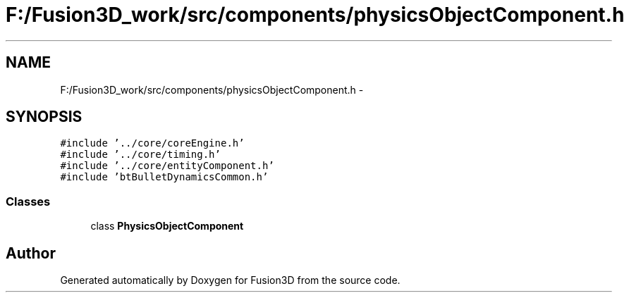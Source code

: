 .TH "F:/Fusion3D_work/src/components/physicsObjectComponent.h" 3 "Tue Nov 24 2015" "Version 0.0.0.1" "Fusion3D" \" -*- nroff -*-
.ad l
.nh
.SH NAME
F:/Fusion3D_work/src/components/physicsObjectComponent.h \- 
.SH SYNOPSIS
.br
.PP
\fC#include '\&.\&./core/coreEngine\&.h'\fP
.br
\fC#include '\&.\&./core/timing\&.h'\fP
.br
\fC#include '\&.\&./core/entityComponent\&.h'\fP
.br
\fC#include 'btBulletDynamicsCommon\&.h'\fP
.br

.SS "Classes"

.in +1c
.ti -1c
.RI "class \fBPhysicsObjectComponent\fP"
.br
.in -1c
.SH "Author"
.PP 
Generated automatically by Doxygen for Fusion3D from the source code\&.
